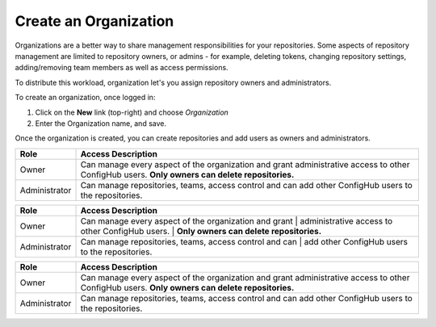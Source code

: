 .. _create_organization:

**********************
Create an Organization
**********************

Organizations are a better way to share management responsibilities for your repositories.
Some aspects of repository management are limited to repository owners, or admins - for example,
deleting tokens, changing repository settings, adding/removing team members as well as access
permissions.

To distribute this workload, organization let's you assign repository owners and administrators.

To create an organization, once logged in:

#. Click on the **New** link (top-right) and choose *Organization*
#. Enter the Organization name, and save.

Once the organization is created, you can create repositories and add users as owners and administrators.

==============  =========================================================
Role            Access Description
==============  =========================================================
Owner           Can manage every aspect of the organization and grant
                administrative access to other ConfigHub users.
                **Only owners can delete repositories.**

Administrator   Can manage repositories, teams, access control and can
                add other ConfigHub users to the repositories.
==============  =========================================================




==============  =========================================================
Role            Access Description
==============  =========================================================
Owner           Can manage every aspect of the organization and grant
                | administrative access to other ConfigHub users.
                | **Only owners can delete repositories.**

Administrator   Can manage repositories, teams, access control and can
                | add other ConfigHub users to the repositories.
==============  =========================================================





+--------------+--------------------------------------------------------+
|Role          | Access Description                                     |
+==============+========================================================+
|Owner         | Can manage every aspect of the organization and grant  |
|              | administrative access to other ConfigHub users.        |
|              | **Only owners can delete repositories.**               |
+--------------+--------------------------------------------------------+
|Administrator | Can manage repositories, teams, access control and can |
|              | add other ConfigHub users to the repositories.         |
+--------------+--------------------------------------------------------+






